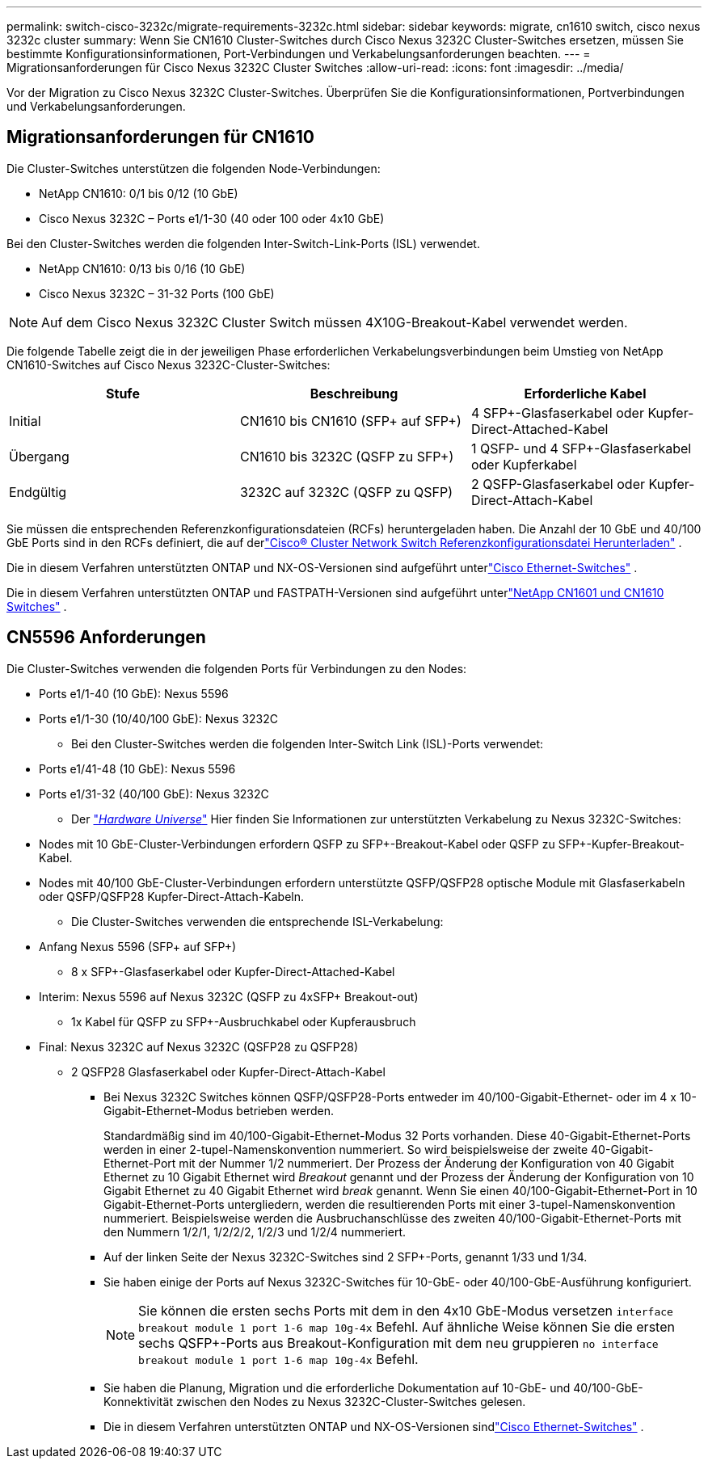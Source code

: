 ---
permalink: switch-cisco-3232c/migrate-requirements-3232c.html 
sidebar: sidebar 
keywords: migrate, cn1610 switch, cisco nexus 3232c cluster 
summary: Wenn Sie CN1610 Cluster-Switches durch Cisco Nexus 3232C Cluster-Switches ersetzen, müssen Sie bestimmte Konfigurationsinformationen, Port-Verbindungen und Verkabelungsanforderungen beachten. 
---
= Migrationsanforderungen für Cisco Nexus 3232C Cluster Switches
:allow-uri-read: 
:icons: font
:imagesdir: ../media/


[role="lead"]
Vor der Migration zu Cisco Nexus 3232C Cluster-Switches. Überprüfen Sie die Konfigurationsinformationen, Portverbindungen und Verkabelungsanforderungen.



== Migrationsanforderungen für CN1610

Die Cluster-Switches unterstützen die folgenden Node-Verbindungen:

* NetApp CN1610: 0/1 bis 0/12 (10 GbE)
* Cisco Nexus 3232C – Ports e1/1-30 (40 oder 100 oder 4x10 GbE)


Bei den Cluster-Switches werden die folgenden Inter-Switch-Link-Ports (ISL) verwendet.

* NetApp CN1610: 0/13 bis 0/16 (10 GbE)
* Cisco Nexus 3232C – 31-32 Ports (100 GbE)


[NOTE]
====
Auf dem Cisco Nexus 3232C Cluster Switch müssen 4X10G-Breakout-Kabel verwendet werden.

====
Die folgende Tabelle zeigt die in der jeweiligen Phase erforderlichen Verkabelungsverbindungen beim Umstieg von NetApp CN1610-Switches auf Cisco Nexus 3232C-Cluster-Switches:

|===
| Stufe | Beschreibung | Erforderliche Kabel 


 a| 
Initial
 a| 
CN1610 bis CN1610 (SFP+ auf SFP+)
 a| 
4 SFP+-Glasfaserkabel oder Kupfer-Direct-Attached-Kabel



 a| 
Übergang
 a| 
CN1610 bis 3232C (QSFP zu SFP+)
 a| 
1 QSFP- und 4 SFP+-Glasfaserkabel oder Kupferkabel



 a| 
Endgültig
 a| 
3232C auf 3232C (QSFP zu QSFP)
 a| 
2 QSFP-Glasfaserkabel oder Kupfer-Direct-Attach-Kabel

|===
Sie müssen die entsprechenden Referenzkonfigurationsdateien (RCFs) heruntergeladen haben.  Die Anzahl der 10 GbE und 40/100 GbE Ports sind in den RCFs definiert, die auf derlink:https://mysupport.netapp.com/site/products/all/details/cisco-cluster-storage-switch/downloads-tab["Cisco® Cluster Network Switch Referenzkonfigurationsdatei Herunterladen"^] .

Die in diesem Verfahren unterstützten ONTAP und NX-OS-Versionen sind aufgeführt unterlink:https://mysupport.netapp.com/site/info/cisco-ethernet-switch["Cisco Ethernet-Switches"^] .

Die in diesem Verfahren unterstützten ONTAP und FASTPATH-Versionen sind aufgeführt unterlink:https://mysupport.netapp.com/site/products/all/details/netapp-cluster-switches/docs-tab["NetApp CN1601 und CN1610 Switches"^] .



== CN5596 Anforderungen

Die Cluster-Switches verwenden die folgenden Ports für Verbindungen zu den Nodes:

* Ports e1/1-40 (10 GbE): Nexus 5596
* Ports e1/1-30 (10/40/100 GbE): Nexus 3232C
+
** Bei den Cluster-Switches werden die folgenden Inter-Switch Link (ISL)-Ports verwendet:


* Ports e1/41-48 (10 GbE): Nexus 5596
* Ports e1/31-32 (40/100 GbE): Nexus 3232C
+
** Der link:https://hwu.netapp.com/["_Hardware Universe_"^] Hier finden Sie Informationen zur unterstützten Verkabelung zu Nexus 3232C-Switches:


* Nodes mit 10 GbE-Cluster-Verbindungen erfordern QSFP zu SFP+-Breakout-Kabel oder QSFP zu SFP+-Kupfer-Breakout-Kabel.
* Nodes mit 40/100 GbE-Cluster-Verbindungen erfordern unterstützte QSFP/QSFP28 optische Module mit Glasfaserkabeln oder QSFP/QSFP28 Kupfer-Direct-Attach-Kabeln.
+
** Die Cluster-Switches verwenden die entsprechende ISL-Verkabelung:


* Anfang Nexus 5596 (SFP+ auf SFP+)
+
** 8 x SFP+-Glasfaserkabel oder Kupfer-Direct-Attached-Kabel


* Interim: Nexus 5596 auf Nexus 3232C (QSFP zu 4xSFP+ Breakout-out)
+
** 1x Kabel für QSFP zu SFP+-Ausbruchkabel oder Kupferausbruch


* Final: Nexus 3232C auf Nexus 3232C (QSFP28 zu QSFP28)
+
** 2 QSFP28 Glasfaserkabel oder Kupfer-Direct-Attach-Kabel
+
*** Bei Nexus 3232C Switches können QSFP/QSFP28-Ports entweder im 40/100-Gigabit-Ethernet- oder im 4 x 10-Gigabit-Ethernet-Modus betrieben werden.
+
Standardmäßig sind im 40/100-Gigabit-Ethernet-Modus 32 Ports vorhanden. Diese 40-Gigabit-Ethernet-Ports werden in einer 2-tupel-Namenskonvention nummeriert. So wird beispielsweise der zweite 40-Gigabit-Ethernet-Port mit der Nummer 1/2 nummeriert. Der Prozess der Änderung der Konfiguration von 40 Gigabit Ethernet zu 10 Gigabit Ethernet wird _Breakout_ genannt und der Prozess der Änderung der Konfiguration von 10 Gigabit Ethernet zu 40 Gigabit Ethernet wird _break_ genannt. Wenn Sie einen 40/100-Gigabit-Ethernet-Port in 10 Gigabit-Ethernet-Ports untergliedern, werden die resultierenden Ports mit einer 3-tupel-Namenskonvention nummeriert. Beispielsweise werden die Ausbruchanschlüsse des zweiten 40/100-Gigabit-Ethernet-Ports mit den Nummern 1/2/1, 1/2/2/2, 1/2/3 und 1/2/4 nummeriert.

*** Auf der linken Seite der Nexus 3232C-Switches sind 2 SFP+-Ports, genannt 1/33 und 1/34.
*** Sie haben einige der Ports auf Nexus 3232C-Switches für 10-GbE- oder 40/100-GbE-Ausführung konfiguriert.
+
[NOTE]
====
Sie können die ersten sechs Ports mit dem in den 4x10 GbE-Modus versetzen `interface breakout module 1 port 1-6 map 10g-4x` Befehl. Auf ähnliche Weise können Sie die ersten sechs QSFP+-Ports aus Breakout-Konfiguration mit dem neu gruppieren `no interface breakout module 1 port 1-6 map 10g-4x` Befehl.

====
*** Sie haben die Planung, Migration und die erforderliche Dokumentation auf 10-GbE- und 40/100-GbE-Konnektivität zwischen den Nodes zu Nexus 3232C-Cluster-Switches gelesen.
*** Die in diesem Verfahren unterstützten ONTAP und NX-OS-Versionen sindlink:https://mysupport.netapp.com/site/info/cisco-ethernet-switch["Cisco Ethernet-Switches"^] .





